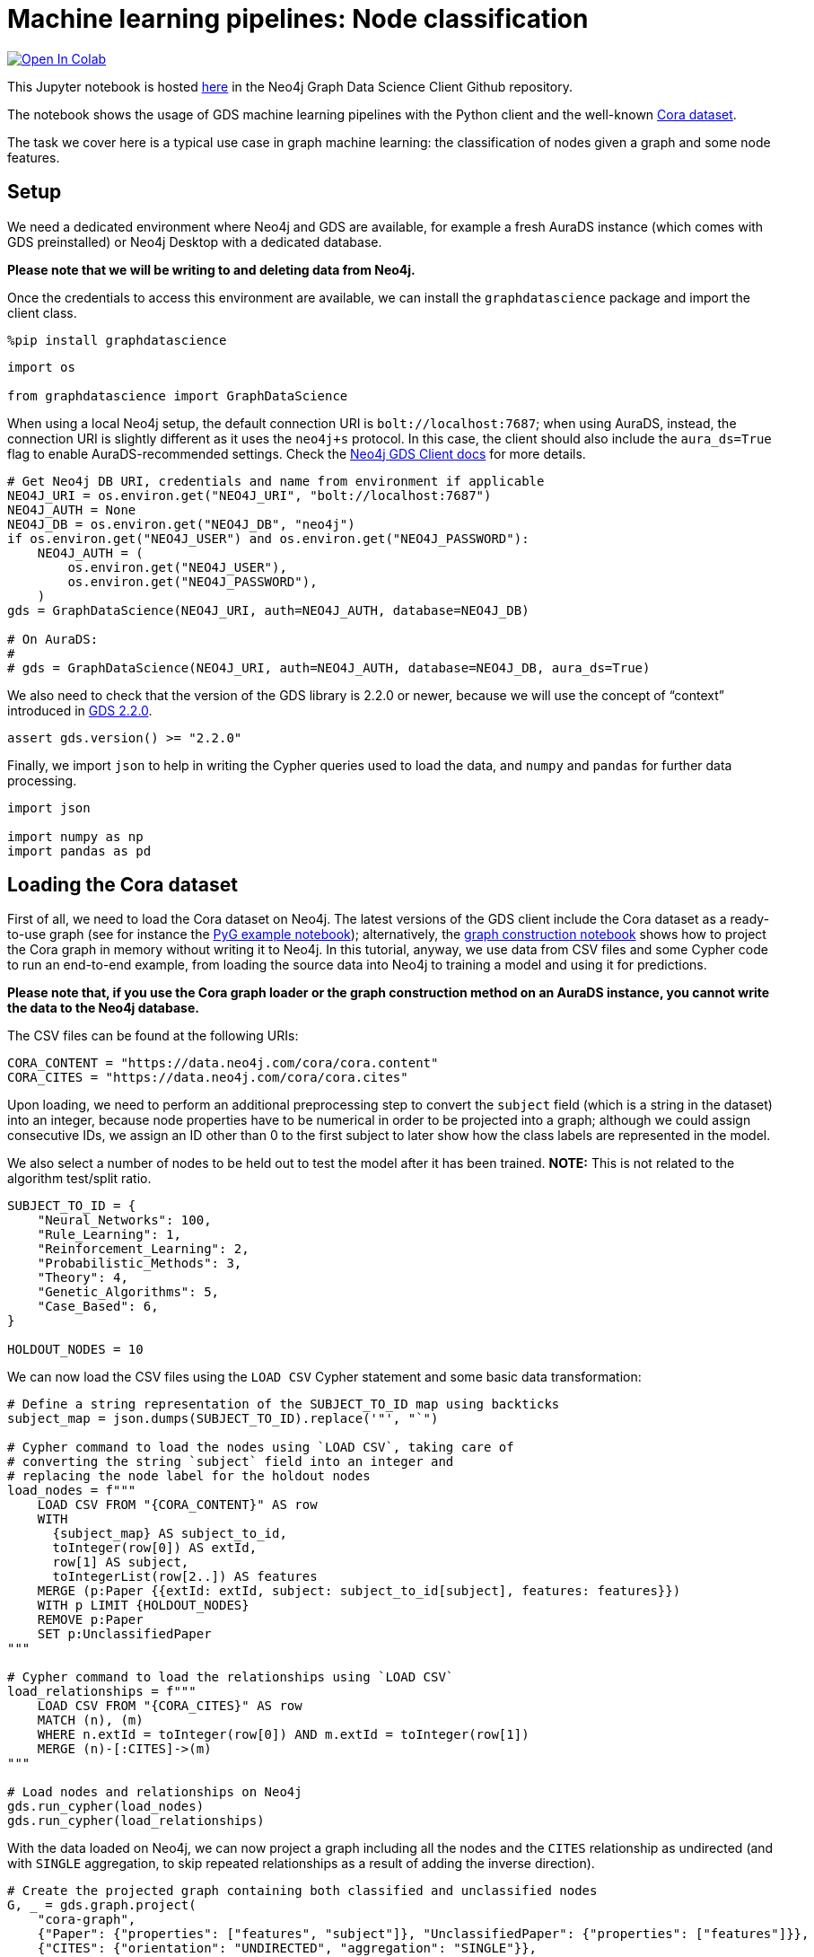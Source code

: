 // DO NOT EDIT - AsciiDoc file generated automatically

= Machine learning pipelines: Node classification


https://colab.research.google.com/github/neo4j/graph-data-science-client/blob/main/examples/ml-pipelines-node-classification.ipynb[image:https://colab.research.google.com/assets/colab-badge.svg[Open
In Colab]]


This Jupyter notebook is hosted
https://github.com/neo4j/graph-data-science-client/blob/main/examples/ml-pipelines-node-classification.ipynb[here]
in the Neo4j Graph Data Science Client Github repository.

The notebook shows the usage of GDS machine learning pipelines with the
Python client and the well-known
https://paperswithcode.com/dataset/cora[Cora dataset].

The task we cover here is a typical use case in graph machine learning:
the classification of nodes given a graph and some node features.

== Setup

We need a dedicated environment where Neo4j and GDS are available, for
example a fresh AuraDS instance (which comes with GDS preinstalled) or
Neo4j Desktop with a dedicated database.

*Please note that we will be writing to and deleting data from Neo4j.*

Once the credentials to access this environment are available, we can
install the `+graphdatascience+` package and import the client class.

[source, python, role=no-test]
----
%pip install graphdatascience
----

[source, python, role=no-test]
----
import os

from graphdatascience import GraphDataScience
----

When using a local Neo4j setup, the default connection URI is
`+bolt://localhost:7687+`; when using AuraDS, instead, the connection
URI is slightly different as it uses the `+neo4j+s+` protocol. In this
case, the client should also include the `+aura_ds=True+` flag to enable
AuraDS-recommended settings. Check the
https://neo4j.com/docs/graph-data-science-client/current/getting-started/[Neo4j
GDS Client docs] for more details.

[source, python, role=no-test]
----
# Get Neo4j DB URI, credentials and name from environment if applicable
NEO4J_URI = os.environ.get("NEO4J_URI", "bolt://localhost:7687")
NEO4J_AUTH = None
NEO4J_DB = os.environ.get("NEO4J_DB", "neo4j")
if os.environ.get("NEO4J_USER") and os.environ.get("NEO4J_PASSWORD"):
    NEO4J_AUTH = (
        os.environ.get("NEO4J_USER"),
        os.environ.get("NEO4J_PASSWORD"),
    )
gds = GraphDataScience(NEO4J_URI, auth=NEO4J_AUTH, database=NEO4J_DB)

# On AuraDS:
#
# gds = GraphDataScience(NEO4J_URI, auth=NEO4J_AUTH, database=NEO4J_DB, aura_ds=True)
----

We also need to check that the version of the GDS library is 2.2.0 or
newer, because we will use the concept of "`context`" introduced in
https://github.com/neo4j/graph-data-science/releases/tag/2.2.0[GDS
2.2.0].

[source, python, role=no-test]
----
assert gds.version() >= "2.2.0"
----

Finally, we import `+json+` to help in writing the Cypher queries used
to load the data, and `+numpy+` and `+pandas+` for further data
processing.

[source, python, role=no-test]
----
import json

import numpy as np
import pandas as pd
----

== Loading the Cora dataset

First of all, we need to load the Cora dataset on Neo4j. The latest
versions of the GDS client include the Cora dataset as a ready-to-use
graph (see for instance the
https://github.com/neo4j/graph-data-science-client/blob/main/examples/import-sample-export-gnn.ipynb[PyG
example notebook]); alternatively, the
https://github.com/neo4j/graph-data-science-client/blob/main/examples/load-data-via-graph-construction.ipynb[graph
construction notebook] shows how to project the Cora graph in memory
without writing it to Neo4j. In this tutorial, anyway, we use data from
CSV files and some Cypher code to run an end-to-end example, from
loading the source data into Neo4j to training a model and using it for
predictions.

*Please note that, if you use the Cora graph loader or the graph
construction method on an AuraDS instance, you cannot write the data to
the Neo4j database.*

The CSV files can be found at the following URIs:

[source, python, role=no-test]
----
CORA_CONTENT = "https://data.neo4j.com/cora/cora.content"
CORA_CITES = "https://data.neo4j.com/cora/cora.cites"
----

Upon loading, we need to perform an additional preprocessing step to
convert the `+subject+` field (which is a string in the dataset) into an
integer, because node properties have to be numerical in order to be
projected into a graph; although we could assign consecutive IDs, we
assign an ID other than 0 to the first subject to later show how the
class labels are represented in the model.

We also select a number of nodes to be held out to test the model after
it has been trained. *NOTE:* This is not related to the algorithm
test/split ratio.

[source, python, role=no-test]
----
SUBJECT_TO_ID = {
    "Neural_Networks": 100,
    "Rule_Learning": 1,
    "Reinforcement_Learning": 2,
    "Probabilistic_Methods": 3,
    "Theory": 4,
    "Genetic_Algorithms": 5,
    "Case_Based": 6,
}

HOLDOUT_NODES = 10
----

We can now load the CSV files using the `+LOAD CSV+` Cypher statement
and some basic data transformation:

[source, python, role=no-test]
----
# Define a string representation of the SUBJECT_TO_ID map using backticks
subject_map = json.dumps(SUBJECT_TO_ID).replace('"', "`")

# Cypher command to load the nodes using `LOAD CSV`, taking care of
# converting the string `subject` field into an integer and
# replacing the node label for the holdout nodes
load_nodes = f"""
    LOAD CSV FROM "{CORA_CONTENT}" AS row
    WITH 
      {subject_map} AS subject_to_id,
      toInteger(row[0]) AS extId, 
      row[1] AS subject, 
      toIntegerList(row[2..]) AS features
    MERGE (p:Paper {{extId: extId, subject: subject_to_id[subject], features: features}})
    WITH p LIMIT {HOLDOUT_NODES}
    REMOVE p:Paper
    SET p:UnclassifiedPaper
"""

# Cypher command to load the relationships using `LOAD CSV`
load_relationships = f"""
    LOAD CSV FROM "{CORA_CITES}" AS row
    MATCH (n), (m) 
    WHERE n.extId = toInteger(row[0]) AND m.extId = toInteger(row[1])
    MERGE (n)-[:CITES]->(m)
"""

# Load nodes and relationships on Neo4j
gds.run_cypher(load_nodes)
gds.run_cypher(load_relationships)
----

With the data loaded on Neo4j, we can now project a graph including all
the nodes and the `+CITES+` relationship as undirected (and with
`+SINGLE+` aggregation, to skip repeated relationships as a result of
adding the inverse direction).

[source, python, role=no-test]
----
# Create the projected graph containing both classified and unclassified nodes
G, _ = gds.graph.project(
    "cora-graph",
    {"Paper": {"properties": ["features", "subject"]}, "UnclassifiedPaper": {"properties": ["features"]}},
    {"CITES": {"orientation": "UNDIRECTED", "aggregation": "SINGLE"}},
)
----

We can finally check the number of nodes and relationships in the
newly-projected graph to make sure it has been created correctly:

[source, python, role=no-test]
----
assert G.node_count() == 2708
assert G.relationship_count() == 10556
----

== Pipeline catalog basics

Once the dataset has been loaded, we can define a node classification
machine learning pipeline.

[source, python, role=no-test]
----
# Create the pipeline
node_pipeline, _ = gds.beta.pipeline.nodeClassification.create("cora-pipeline")
----

We can check that the pipeline has actually been created with the
`+list+` method:

[source, python, role=no-test]
----
# List all pipelines
gds.beta.pipeline.list()

# Alternatively, get the details of a specific pipeline object
gds.beta.pipeline.list(node_pipeline)
----

== Configuring the pipeline

We can now configure the pipeline. As a reminder, we need to:

[arabic]
. Select a subset of the available node properties to be used as
features for the machine learning model
. Configure the train/test split and the number of folds for k-fold
cross-validation _(optional)_
. Configure the candidate models for training
. Configure autotuning _(optional)_ In this example we use Logistic
Regression as a candidate model for the training, but other algorithms
(such as Random Forest) are available as well. We also set some
reasonable starting parameters that can be further tuned according to
the needed metrics.

Some hyperparameters such as `+penalty+` can be single values or ranges.
If they are expressed as ranges, autotuning is used to search their best
value.

The `+configureAutoTuning+` method can be used to set the number of
model candidates to try. Here we choose 5 to keep the training time
short.

[source, python, role=no-test]
----
# "Mark" some node properties that will be used as features
node_pipeline.selectFeatures(["features"])

# If needed, change the train/test split ratio and the number of folds
# for k-fold cross-validation
node_pipeline.configureSplit(testFraction=0.2, validationFolds=5)

# Add a model candidate to train
node_pipeline.addLogisticRegression(maxEpochs=200, penalty=(0.0, 0.5))

# Explicit set the number of trials for autotuning (default = 10)
node_pipeline.configureAutoTuning(maxTrials=5)
----

== Training the pipeline

The configured pipeline is now ready to select and train a model. We
also run a training estimate, to make sure there are enough resources to
run the actual training afterwards.

The Node Classification model supports several evaluation metrics. Here
we use the global metric `+F1_WEIGHTED+`.

*NOTE:* The `+concurrency+` parameter is explicitly set to 4 (the
default value) for demonstration purposes. The maximum concurrency in
the library is limited to 4 for Neo4j Community Edition.

[source, python, role=no-test]
----
# Estimate the resources needed for training the model
node_pipeline.train_estimate(
    G,
    targetNodeLabels=["Paper"],
    modelName="cora-pipeline-model",
    targetProperty="subject",
    metrics=["F1_WEIGHTED"],
    randomSeed=42,
    concurrency=4,
)
----

[source, python, role=no-test]
----
# Perform the actual training
model, stats = node_pipeline.train(
    G,
    targetNodeLabels=["Paper"],
    modelName="cora-pipeline-model",
    targetProperty="subject",
    metrics=["F1_WEIGHTED"],
    randomSeed=42,
    concurrency=4,
)
----

We can inspect the result of the training, for example to print the
evaluation metrics of the trained model.

[source, python, role=no-test]
----
# Uncomment to print all stats
# print(stats.to_json(indent=2))

# Print F1_WEIGHTED metric
stats["modelInfo"]["metrics"]["F1_WEIGHTED"]["test"]
----

== Using the model for prediction

After training, the model is ready to classify unclassified data.

One simple way to use the `+predict+` mode is to just stream the result
of the prediction. This can be impractical when a graph is very large,
so it should be only used for experimentation purposes.

[source, python, role=no-test]
----
predicted = model.predict_stream(
    G, modelName="cora-pipeline-model", includePredictedProbabilities=True, targetNodeLabels=["UnclassifiedPaper"]
)
----

The result of the prediction is a Pandas `+DataFrame+` containing the
predicted class and the predicted probabilities for all the classes for
each node.

[source, python, role=no-test]
----
predicted
----

The order of the classes in the `+predictedProbabilities+` field is
given in the model information, and can be used to retrieve the
predicted probability for the predicted class.

Please note that the order in which the classes appear in the
`+predictedProbabilities+` field is somewhat arbitrary, so the correct
way to access each probability is via the class index obtained from the
model, _not_ its position.

[source, python, role=no-test]
----
# List of class labels
classes = stats["modelInfo"]["classes"]
print("Class labels:", classes)

# Calculate the confidence percentage for the predicted class
predicted["confidence"] = predicted.apply(
    lambda row: np.floor(row["predictedProbabilities"][classes.index(row["predictedClass"])] * 100), axis=1
)

predicted
----

== Adding a data preprocessing step

The quality of the model can potentially be increased by adding more
features or by using different features altogether. One way is to use
algorithms such as FastRP that create embeddings based on both node
properties and graph features, which can be added via the
`+addNodeProperty+` pipeline method. Such properties are "`transient`",
in that they are automatically created and removed by the pipeline
itself.

In this example we also use the `+contextNodeLabels+` parameter to
explicitly set the types of nodes we calculate the embeddings for, and
we include both the classified and the unclassified nodes. This is
useful because the more nodes are used, the better the generated
embeddings are. Although it may seem counterintuitive, unclassified
nodes do not need to be completely unobserved during training (so, for
instance, information on their neighbours can be retained). More
information can be found in graph ML publications such as the
https://www.cs.mcgill.ca/~wlh/grl_book/[Graph Representation Learning
Book].

[source, python, role=no-test]
----
node_pipeline_fastrp, _ = gds.beta.pipeline.nodeClassification.create("cora-pipeline-fastrp")

# Add a step in the pipeline that mutates the graph
node_pipeline_fastrp.addNodeProperty(
    "fastRP",
    mutateProperty="embedding",
    embeddingDimension=512,
    propertyRatio=1.0,
    randomSeed=42,
    featureProperties=["features"],
    contextNodeLabels=["Paper", "UnclassifiedPaper"],
)

# With the node embeddings available as features, we no longer use the original raw `features`.
node_pipeline_fastrp.selectFeatures(["embedding"])

# Configure the pipeline as before
node_pipeline_fastrp.configureSplit(testFraction=0.2, validationFolds=5)
node_pipeline_fastrp.addLogisticRegression(maxEpochs=200, penalty=(0.0, 0.5))
node_pipeline.configureAutoTuning(maxTrials=5)
----

The training then proceeds as in the previous section:

[source, python, role=no-test]
----
# Perform the actual training
model_fastrp, stats_fastrp = node_pipeline_fastrp.train(
    G,
    targetNodeLabels=["Paper"],
    modelName="cora-pipeline-model-fastrp",
    targetProperty="subject",
    metrics=["F1_WEIGHTED"],
    randomSeed=42,
    concurrency=4,
)
----

The `+F1_WEIGHTED+` metrics is better with embeddings:

[source, python, role=no-test]
----
print(stats_fastrp["modelInfo"]["metrics"]["F1_WEIGHTED"]["test"])
----

The classification using `+predict_stream+` can be run in the same way:

[source, python, role=no-test]
----
predicted_fastrp = model_fastrp.predict_stream(
    G,
    modelName="cora-pipeline-model-fastrp",
    includePredictedProbabilities=True,
    targetNodeLabels=["UnclassifiedPaper"],
)
----

[source, python, role=no-test]
----
print(len(predicted_fastrp))
----

Instead of streaming the results, the prediction can be run in
`+mutate+` mode to be more performant, especially when the predicted
values are used multiple times. The predicted nodes can be retrieved
using the `+streamNodeProperty+` method with the `+UnclassifiedPaper+`
class.

[source, python, role=no-test]
----
model_fastrp.predict_mutate(
    G,
    mutateProperty="predictedClass",
    modelName="cora-pipeline-model-fastrp",
    predictedProbabilityProperty="predictedProbabilities",
    targetNodeLabels=["UnclassifiedPaper"],
)

predicted_fastrp = gds.graph.nodeProperty.stream(G, "predictedClass", ["UnclassifiedPaper"])
----

[source, python, role=no-test]
----
predicted_fastrp
----

This is useful to compare the result of classification with the original
`+subject+` value of the test nodes, which must be retrieved from the
Neo4j database since it has been excluded from the projected graph.

[source, python, role=no-test]
----
# Retrieve node information from Neo4j using the node IDs from the prediction result
nodes = gds.util.asNodes(predicted_fastrp.nodeId.to_list())

# Create a new DataFrame containing node IDs along with node properties
nodes_df = pd.DataFrame([(node.id, node["subject"]) for node in nodes], columns=["nodeId", "subject"])

# Merge with the prediction result on node IDs, to check the predicted value
# against the original subject
#
# NOTE: This could also be replaced by just appending `node["subject"]` as a
# Series since the node order would not change, but a proper merge (or join)
# is clearer and less prone to errors.
predicted_fastrp.merge(nodes_df, on="nodeId")
----

As we can see, the prediction for all the test nodes is accurate.

== Writing result back to Neo4j

Having the predicted class written back to the graph, we can now write
them back to the Neo4j database.

*Please note that this step is not applicable if you are running this
notebook on AuraDS.*

[source, python, role=no-test]
----
gds.graph.nodeProperties.write(
    G,
    node_properties=["predictedClass"],
    node_labels=["UnclassifiedPaper"],
)
----

== Cleanup

When the graph, the model and the pipeline are no longer needed, they
should be dropped to free up memory. This only needs to be done if the
Neo4j or AuraDS instance is not restarted, since a restart would clean
up all the in-memory content anyway.

[source, python, role=no-test]
----
model.drop()
model_fastrp.drop()
node_pipeline.drop()
node_pipeline_fastrp.drop()

G.drop()
----

The Neo4j database instead needs to be cleaned up explicitly if no
longer useful:

[source, python, role=no-test]
----
gds.run_cypher("MATCH (n) WHERE n:Paper OR n:UnclassifiedPaper DETACH DELETE n")
----

It is good practice to close the client as well:

[source, python, role=no-test]
----
gds.close()
----
